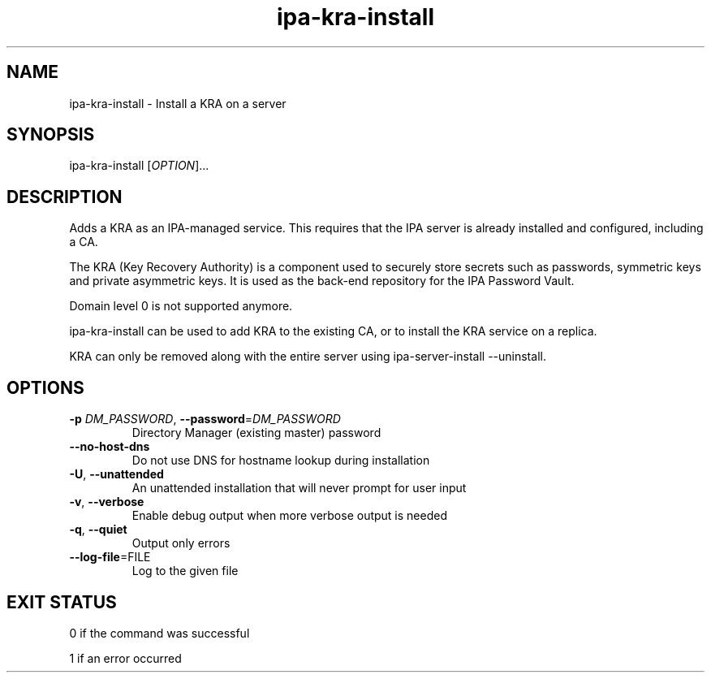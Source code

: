 .\" A man page for ipa-kra-install
.\" Copyright (C) 2014 Red Hat, Inc.
.\"
.\" This program is free software; you can redistribute it and/or modify
.\" it under the terms of the GNU General Public License as published by
.\" the Free Software Foundation, either version 3 of the License, or
.\" (at your option) any later version.
.\"
.\" This program is distributed in the hope that it will be useful, but
.\" WITHOUT ANY WARRANTY; without even the implied warranty of
.\" MERCHANTABILITY or FITNESS FOR A PARTICULAR PURPOSE.  See the GNU
.\" General Public License for more details.
.\"
.\" You should have received a copy of the GNU General Public License
.\" along with this program.  If not, see <http://www.gnu.org/licenses/>.
.\"
.\" Author: Ade Lee <alee@redhat.com>
.\"
.TH "ipa-kra-install" "1" "May 10 2017" "FreeIPA" "FreeIPA Manual Pages"
.SH "NAME"
ipa\-kra\-install \- Install a KRA on a server
.SH "SYNOPSIS"
.TP
ipa\-kra\-install [\fIOPTION\fR]...
.SH "DESCRIPTION"
Adds a KRA as an IPA\-managed service. This requires that the IPA server is already installed and configured, including a CA.

The KRA (Key Recovery Authority) is a component used to securely store secrets such as passwords, symmetric keys and private asymmetric keys.  It is used as the back-end repository for the IPA Password Vault.

Domain level 0 is not supported anymore.

ipa\-kra\-install can be used to add KRA to the existing CA, or to install the KRA service on a replica.

KRA can only be removed along with the entire server using ipa\-server\-install \-\-uninstall.
.SH "OPTIONS"
.TP
\fB\-p\fR \fIDM_PASSWORD\fR, \fB\-\-password\fR=\fIDM_PASSWORD\fR
Directory Manager (existing master) password
.TP
\fB\-\-no-host-dns\fR
Do not use DNS for hostname lookup during installation
.TP
\fB\-U\fR, \fB\-\-unattended\fR
An unattended installation that will never prompt for user input
.TP
\fB\-v\fR, \fB\-\-verbose\fR
Enable debug output when more verbose output is needed
.TP
\fB\-q\fR, \fB\-\-quiet\fR
Output only errors
.TP
\fB\-\-log-file\fR=\fRFILE\fR
Log to the given file
.SH "EXIT STATUS"
0 if the command was successful

1 if an error occurred
